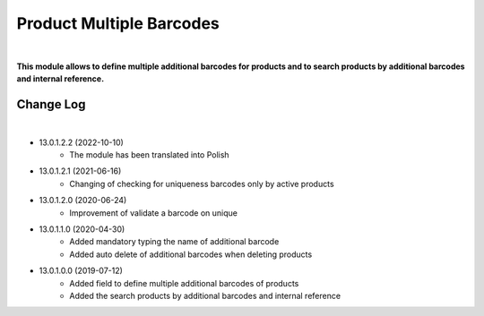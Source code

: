 Product Multiple Barcodes
=========================

|

**This module allows to define multiple additional barcodes for products and to search products by additional barcodes and internal reference.**

Change Log
##########

|

* 13.0.1.2.2 (2022-10-10)
    - The module has been translated into Polish

* 13.0.1.2.1 (2021-06-16)
    - Changing of checking for uniqueness barcodes only by active products

* 13.0.1.2.0 (2020-06-24)
    - Improvement of validate a barcode on unique

* 13.0.1.1.0 (2020-04-30)
    - Added mandatory typing the name of additional barcode
    - Added auto delete of additional barcodes when deleting products

* 13.0.1.0.0 (2019-07-12)
    - Added field to define multiple additional barcodes of products
    - Added the search products by additional barcodes and internal reference
